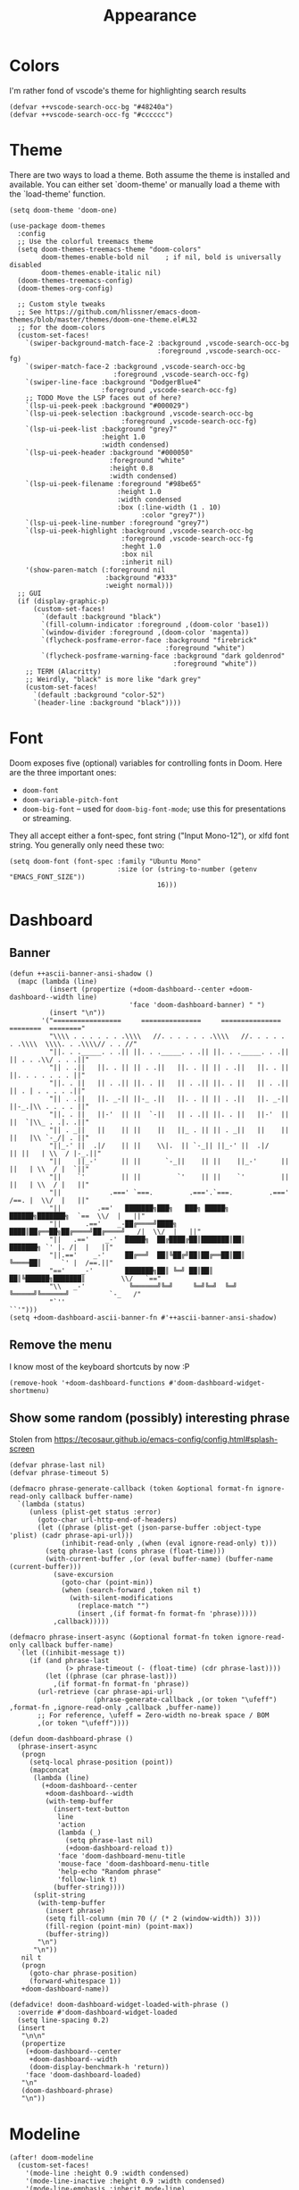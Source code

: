 #+TITLE: Appearance

* Colors
I'm rather fond of vscode's theme for highlighting search results
#+begin_src elisp
  (defvar ++vscode-search-occ-bg "#48240a")
  (defvar ++vscode-search-occ-fg "#cccccc")
#+end_src
* Theme
There are two ways to load a theme. Both assume the theme is installed and available. You can either set `doom-theme' or manually load a theme with the `load-theme' function.
#+begin_src elisp
  (setq doom-theme 'doom-one)

  (use-package doom-themes
    :config
    ;; Use the colorful treemacs theme
    (setq doom-themes-treemacs-theme "doom-colors"
          doom-themes-enable-bold nil    ; if nil, bold is universally disabled
          doom-themes-enable-italic nil)
    (doom-themes-treemacs-config)
    (doom-themes-org-config)

    ;; Custom style tweaks
    ;; See https://github.com/hlissner/emacs-doom-themes/blob/master/themes/doom-one-theme.el#L32
    ;; for the doom-colors
    (custom-set-faces!
      `(swiper-background-match-face-2 :background ,vscode-search-occ-bg
                                       :foreground ,vscode-search-occ-fg)
      `(swiper-match-face-2 :background ,vscode-search-occ-bg
                            :foreground ,vscode-search-occ-fg)
      `(swiper-line-face :background "DodgerBlue4"
                         :foreground ,vscode-search-occ-fg)
      ;; TODO Move the LSP faces out of here?
      `(lsp-ui-peek-peek :background "#000029")
      `(lsp-ui-peek-selection :background ,vscode-search-occ-bg
                              :foreground ,vscode-search-occ-fg)
      `(lsp-ui-peek-list :background "grey7"
                         :height 1.0
                         :width condensed)
      `(lsp-ui-peek-header :background "#000050"
                           :foreground "white"
                           :height 0.8
                           :width condensed)
      `(lsp-ui-peek-filename :foreground "#98be65"
                             :height 1.0
                             :width condensed
                             :box (:line-width (1 . 10)
                                   :color "grey7"))
      `(lsp-ui-peek-line-number :foreground "grey7")
      `(lsp-ui-peek-highlight :background ,vscode-search-occ-bg
                              :foreground ,vscode-search-occ-fg
                              :heght 1.0
                              :box nil
                              :inherit nil)
      '(show-paren-match (:foreground nil
                          :background "#333"
                          :weight normal)))
    ;; GUI
    (if (display-graphic-p)
        (custom-set-faces!
          `(default :background "black")
          `(fill-column-indicator :foreground ,(doom-color 'base1))
          `(window-divider :foreground ,(doom-color 'magenta))
          `(flycheck-posframe-error-face :background "firebrick"
                                         :foreground "white")
          `(flycheck-posframe-warning-face :background "dark goldenrod"
                                           :foreground "white"))
      ;; TERM (Alacritty)
      ;; Weirdly, "black" is more like "dark grey"
      (custom-set-faces!
        `(default :background "color-52")
        `(header-line :background "black"))))
#+end_src
* Font
Doom exposes five (optional) variables for controlling fonts in Doom. Here
are the three important ones:
- =doom-font=
- =doom-variable-pitch-font=
- =doom-big-font= -- used for =doom-big-font-mode=; use this for presentations or streaming.

They all accept either a font-spec, font string ("Input Mono-12"), or xlfd
font string. You generally only need these two:
#+begin_src elisp
  (setq doom-font (font-spec :family "Ubuntu Mono"
                             :size (or (string-to-number (getenv "EMACS_FONT_SIZE"))
                                       16)))
#+end_src
* Dashboard
** Banner
#+begin_src elisp
  (defun ++ascii-banner-ansi-shadow ()
    (mapc (lambda (line)
            (insert (propertize (+doom-dashboard--center +doom-dashboard--width line)
                                'face 'doom-dashboard-banner) " ")
            (insert "\n"))
          '("=================     ===============     ===============   ========  ========"
            "\\\\ . . . . . . .\\\\   //. . . . . . .\\\\   //. . . . . . .\\\\  \\\\. . .\\\\// . . //"
            "||. . ._____. . .|| ||. . ._____. . .|| ||. . ._____. . .|| || . . .\\/ . . .||"
            "|| . .||   ||. . || || . .||   ||. . || || . .||   ||. . || ||. . . . . . . ||"
            "||. . ||   || . .|| ||. . ||   || . .|| ||. . ||   || . .|| || . | . . . . .||"
            "|| . .||   ||. _-|| ||-_ .||   ||. . || || . .||   ||. _-|| ||-_.|\\ . . . . ||"
            "||. . ||   ||-'  || ||  `-||   || . .|| ||. . ||   ||-'  || ||  `|\\_ . .|. .||"
            "|| . _||   ||    || ||    ||   ||_ . || || . _||   ||    || ||   |\\ `-_/| . ||"
            "||_-' ||  .|/    || ||    \\|.  || `-_|| ||_-' ||  .|/    || ||   | \\  / |-_.||"
            "||    ||_-'      || ||      `-_||    || ||    ||_-'      || ||   | \\  / |  `||"
            "||    `'         || ||         `'    || ||    `'         || ||   | \\  / |   ||"
            "||            .===' `===.         .==='.`===.         .===' /==. |  \\/  |   ||"
            "||         .=='   ███████╗███╗   ███╗ █████╗  ██████╗███████╗  `==  \\/  |   ||"
            "||      .=='    _-██╔════╝████╗ ████║██╔══██╗██╔════╝██╔════╝_  /|  \\/  |   ||"
            "||   .=='    _-'  █████╗  ██╔████╔██║███████║██║     ███████╗ `' |. /|  |   ||"
            "||.=='    _-'     ██╔══╝  ██║╚██╔╝██║██╔══██║██║     ╚════██║     `' |  /==.||"
            "=='    _-'        ███████╗██║ ╚═╝ ██║██║  ██║╚██████╗███████║         \\/   `=="
            "\\   _-'           ╚══════╝╚═╝     ╚═╝╚═╝  ╚═╝ ╚═════╝╚══════╝          `-_   /"
            "`''                                                                      ``'")))
  (setq +doom-dashboard-ascii-banner-fn #'++ascii-banner-ansi-shadow)
#+end_src
** Remove the menu
I know most of the keyboard shortcuts by now :P
#+begin_src elisp
  (remove-hook '+doom-dashboard-functions #'doom-dashboard-widget-shortmenu)
#+end_src
** Show some random (possibly) interesting phrase
Stolen from https://tecosaur.github.io/emacs-config/config.html#splash-screen
#+begin_src elisp
  (defvar phrase-last nil)
  (defvar phrase-timeout 5)

  (defmacro phrase-generate-callback (token &optional format-fn ignore-read-only callback buffer-name)
    `(lambda (status)
       (unless (plist-get status :error)
         (goto-char url-http-end-of-headers)
         (let ((phrase (plist-get (json-parse-buffer :object-type 'plist) (cadr phrase-api-url)))
               (inhibit-read-only ,(when (eval ignore-read-only) t)))
           (setq phrase-last (cons phrase (float-time)))
           (with-current-buffer ,(or (eval buffer-name) (buffer-name (current-buffer)))
             (save-excursion
               (goto-char (point-min))
               (when (search-forward ,token nil t)
                 (with-silent-modifications
                   (replace-match "")
                   (insert ,(if format-fn format-fn 'phrase)))))
             ,callback)))))

  (defmacro phrase-insert-async (&optional format-fn token ignore-read-only callback buffer-name)
    `(let ((inhibit-message t))
       (if (and phrase-last
                (> phrase-timeout (- (float-time) (cdr phrase-last))))
           (let ((phrase (car phrase-last)))
             ,(if format-fn format-fn 'phrase))
         (url-retrieve (car phrase-api-url)
                       (phrase-generate-callback ,(or token "\ufeff") ,format-fn ,ignore-read-only ,callback ,buffer-name))
         ;; For reference, \ufeff = Zero-width no-break space / BOM
         ,(or token "\ufeff"))))

  (defun doom-dashboard-phrase ()
    (phrase-insert-async
     (progn
       (setq-local phrase-position (point))
       (mapconcat
        (lambda (line)
          (+doom-dashboard--center
           +doom-dashboard--width
           (with-temp-buffer
             (insert-text-button
              line
              'action
              (lambda (_)
                (setq phrase-last nil)
                (+doom-dashboard-reload t))
              'face 'doom-dashboard-menu-title
              'mouse-face 'doom-dashboard-menu-title
              'help-echo "Random phrase"
              'follow-link t)
             (buffer-string))))
        (split-string
         (with-temp-buffer
           (insert phrase)
           (setq fill-column (min 70 (/ (* 2 (window-width)) 3)))
           (fill-region (point-min) (point-max))
           (buffer-string))
         "\n")
        "\n"))
     nil t
     (progn
       (goto-char phrase-position)
       (forward-whitespace 1))
     +doom-dashboard-name))

  (defadvice! doom-dashboard-widget-loaded-with-phrase ()
    :override #'doom-dashboard-widget-loaded
    (setq line-spacing 0.2)
    (insert
     "\n\n"
     (propertize
      (+doom-dashboard--center
       +doom-dashboard--width
       (doom-display-benchmark-h 'return))
      'face 'doom-dashboard-loaded)
     "\n"
     (doom-dashboard-phrase)
     "\n"))
#+end_src

* Modeline
#+begin_src elisp
  (after! doom-modeline
    (custom-set-faces!
      '(mode-line :height 0.9 :width condensed)
      '(mode-line-inactive :height 0.9 :width condensed)
      '(mode-line-emphasis :inherit mode-line)
      '(doom-modeline-buffer-file :weight normal))
    ;; TERM (Alacritty)
    (unless (display-graphic-p)
      (custom-set-faces!
        `(mode-line :background "darkred")
        `(mode-line-inactive :background "black"))))
#+end_src
* Misc
#+begin_src elisp
  (setq display-time-default-load-average nil
        display-time-24hr-format t
        display-line-numbers-type 'relative)
#+end_src

It's a bit distracting to highlight the current line. It's easy enough to press `S-v` when needed.
#+begin_src elisp
  (add-hook 'hl-line-mode-hook (lambda () (setq hl-line-mode nil)))
#+end_src

Highlight the whole s-expr, not just the enclosing parens.
#+begin_src elisp
  (setq show-paren-style 'expression)
#+end_src
